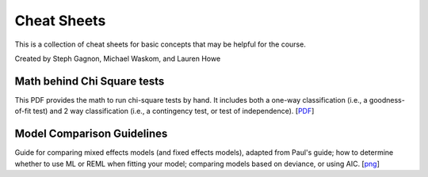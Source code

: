 Cheat Sheets
================

This is a collection of cheat sheets for basic concepts that may be
helpful for the course.

Created by Steph Gagnon, Michael Waskom, and Lauren Howe


Math behind Chi Square tests
----------------------------

This PDF provides the math to run chi-square tests by hand. It includes both a
one-way classification (i.e., a goodness-of-fit test) and 2 way classification
(i.e., a contingency test, or test of independence).
[`PDF <http://www.stanford.edu/class/psych252/cheatsheets/ChiSquared_math.pdf>`_]


Model Comparison Guidelines
---------------------------

Guide for comparing mixed effects models (and fixed effects models), adapted from Paul's guide; 
how to determine whether to use ML or REML when fitting your model; comparing models based on 
deviance, or using AIC. 
[`png <http://www.stanford.edu/class/psych252/cheatsheets/model_comparisons.png>`_]
